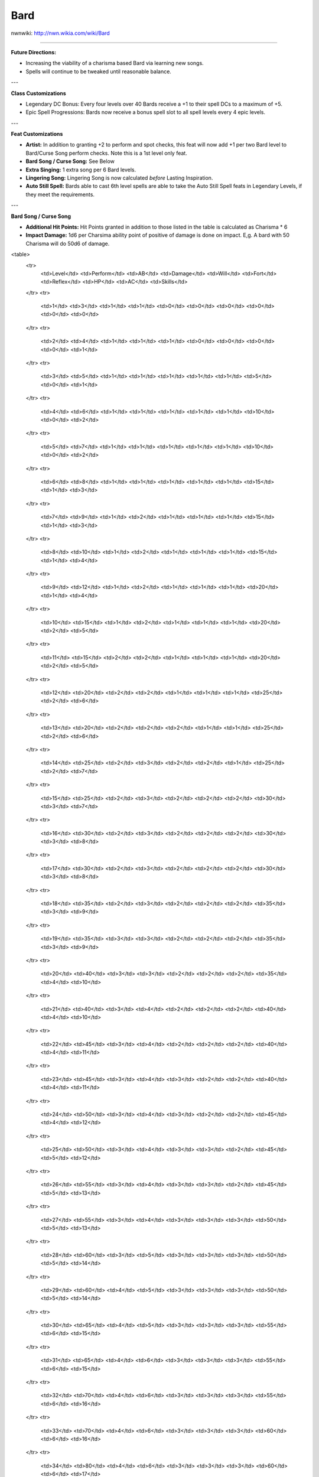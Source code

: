 Bard
====

nwnwiki: http://nwn.wikia.com/wiki/Bard

----

**Future Directions:**

* Increasing the viability of a charisma based Bard via learning new songs.

* Spells will continue to be tweaked until reasonable balance.

---

**Class Customizations**

* Legendary DC Bonus: Every four levels over 40 Bards receive a +1 to their spell DCs to a maximum of +5.

* Epic Spell Progressions: Bards now receive a bonus spell slot to all spell levels every 4 epic levels.

---

**Feat Customizations**

* **Artist:** In addition to granting +2 to perform and spot checks, this feat will now add +1 per two Bard level to Bard/Curse Song perform checks. Note this is a 1st level only feat.

* **Bard Song / Curse Song:** See Below

* **Extra Singing:** 1 extra song per 6 Bard levels.

* **Lingering Song:** Lingering Song is now calculated *before* Lasting Inspiration.

* **Auto Still Spell:** Bards able to cast 6th level spells are able to take the Auto Still Spell feats in Legendary Levels, if they meet the requirements.

---

**Bard Song / Curse Song**

* **Additional Hit Points:** Hit Points granted in addition to those listed in the table is calculated as Charisma * 6

* **Impact Damage:** 1d6 per Charsima ability point of positive of damage is done on impact.  E,g.  A bard with 50 Charisma will do 50d6 of damage.

<table>
  <tr>
    <td>Level</td>
    <td>Perform</td>
    <td>AB</td>
    <td>Damage</td>
    <td>Will</td>
    <td>Fort</td>
    <td>Reflex</td>
    <td>HP</td>
    <td>AC</td>
    <td>Skills</td>
  </tr>
  <tr>
    <td>1</td>
    <td>3</td>
    <td>1</td>
    <td>1</td>
    <td>0</td>
    <td>0</td>
    <td>0</td>
    <td>0</td>
    <td>0</td>
    <td>0</td>
  </tr>
  <tr>
    <td>2</td>
    <td>4</td>
    <td>1</td>
    <td>1</td>
    <td>1</td>
    <td>0</td>
    <td>0</td>
    <td>0</td>
    <td>0</td>
    <td>1</td>
  </tr>
  <tr>
    <td>3</td>
    <td>5</td>
    <td>1</td>
    <td>1</td>
    <td>1</td>
    <td>1</td>
    <td>1</td>
    <td>5</td>
    <td>0</td>
    <td>1</td>
  </tr>
  <tr>
    <td>4</td>
    <td>6</td>
    <td>1</td>
    <td>1</td>
    <td>1</td>
    <td>1</td>
    <td>1</td>
    <td>10</td>
    <td>0</td>
    <td>2</td>
  </tr>
  <tr>
    <td>5</td>
    <td>7</td>
    <td>1</td>
    <td>1</td>
    <td>1</td>
    <td>1</td>
    <td>1</td>
    <td>10</td>
    <td>0</td>
    <td>2</td>
  </tr>
  <tr>
    <td>6</td>
    <td>8</td>
    <td>1</td>
    <td>1</td>
    <td>1</td>
    <td>1</td>
    <td>1</td>
    <td>15</td>
    <td>1</td>
    <td>3</td>
  </tr>
  <tr>
    <td>7</td>
    <td>9</td>
    <td>1</td>
    <td>2</td>
    <td>1</td>
    <td>1</td>
    <td>1</td>
    <td>15</td>
    <td>1</td>
    <td>3</td>
  </tr>
  <tr>
    <td>8</td>
    <td>10</td>
    <td>1</td>
    <td>2</td>
    <td>1</td>
    <td>1</td>
    <td>1</td>
    <td>15</td>
    <td>1</td>
    <td>4</td>
  </tr>
  <tr>
    <td>9</td>
    <td>12</td>
    <td>1</td>
    <td>2</td>
    <td>1</td>
    <td>1</td>
    <td>1</td>
    <td>20</td>
    <td>1</td>
    <td>4</td>
  </tr>
  <tr>
    <td>10</td>
    <td>15</td>
    <td>1</td>
    <td>2</td>
    <td>1</td>
    <td>1</td>
    <td>1</td>
    <td>20</td>
    <td>2</td>
    <td>5</td>
  </tr>
  <tr>
    <td>11</td>
    <td>15</td>
    <td>2</td>
    <td>2</td>
    <td>1</td>
    <td>1</td>
    <td>1</td>
    <td>20</td>
    <td>2</td>
    <td>5</td>
  </tr>
  <tr>
    <td>12</td>
    <td>20</td>
    <td>2</td>
    <td>2</td>
    <td>1</td>
    <td>1</td>
    <td>1</td>
    <td>25</td>
    <td>2</td>
    <td>6</td>
  </tr>
  <tr>
    <td>13</td>
    <td>20</td>
    <td>2</td>
    <td>2</td>
    <td>2</td>
    <td>1</td>
    <td>1</td>
    <td>25</td>
    <td>2</td>
    <td>6</td>
  </tr>
  <tr>
    <td>14</td>
    <td>25</td>
    <td>2</td>
    <td>3</td>
    <td>2</td>
    <td>2</td>
    <td>1</td>
    <td>25</td>
    <td>2</td>
    <td>7</td>
  </tr>
  <tr>
    <td>15</td>
    <td>25</td>
    <td>2</td>
    <td>3</td>
    <td>2</td>
    <td>2</td>
    <td>2</td>
    <td>30</td>
    <td>3</td>
    <td>7</td>
  </tr>
  <tr>
    <td>16</td>
    <td>30</td>
    <td>2</td>
    <td>3</td>
    <td>2</td>
    <td>2</td>
    <td>2</td>
    <td>30</td>
    <td>3</td>
    <td>8</td>
  </tr>
  <tr>
    <td>17</td>
    <td>30</td>
    <td>2</td>
    <td>3</td>
    <td>2</td>
    <td>2</td>
    <td>2</td>
    <td>30</td>
    <td>3</td>
    <td>8</td>
  </tr>
  <tr>
    <td>18</td>
    <td>35</td>
    <td>2</td>
    <td>3</td>
    <td>2</td>
    <td>2</td>
    <td>2</td>
    <td>35</td>
    <td>3</td>
    <td>9</td>
  </tr>
  <tr>
    <td>19</td>
    <td>35</td>
    <td>3</td>
    <td>3</td>
    <td>2</td>
    <td>2</td>
    <td>2</td>
    <td>35</td>
    <td>3</td>
    <td>9</td>
  </tr>
  <tr>
    <td>20</td>
    <td>40</td>
    <td>3</td>
    <td>3</td>
    <td>2</td>
    <td>2</td>
    <td>2</td>
    <td>35</td>
    <td>4</td>
    <td>10</td>
  </tr>
  <tr>
    <td>21</td>
    <td>40</td>
    <td>3</td>
    <td>4</td>
    <td>2</td>
    <td>2</td>
    <td>2</td>
    <td>40</td>
    <td>4</td>
    <td>10</td>
  </tr>
  <tr>
    <td>22</td>
    <td>45</td>
    <td>3</td>
    <td>4</td>
    <td>2</td>
    <td>2</td>
    <td>2</td>
    <td>40</td>
    <td>4</td>
    <td>11</td>
  </tr>
  <tr>
    <td>23</td>
    <td>45</td>
    <td>3</td>
    <td>4</td>
    <td>3</td>
    <td>2</td>
    <td>2</td>
    <td>40</td>
    <td>4</td>
    <td>11</td>
  </tr>
  <tr>
    <td>24</td>
    <td>50</td>
    <td>3</td>
    <td>4</td>
    <td>3</td>
    <td>2</td>
    <td>2</td>
    <td>45</td>
    <td>4</td>
    <td>12</td>
  </tr>
  <tr>
    <td>25</td>
    <td>50</td>
    <td>3</td>
    <td>4</td>
    <td>3</td>
    <td>3</td>
    <td>2</td>
    <td>45</td>
    <td>5</td>
    <td>12</td>
  </tr>
  <tr>
    <td>26</td>
    <td>55</td>
    <td>3</td>
    <td>4</td>
    <td>3</td>
    <td>3</td>
    <td>2</td>
    <td>45</td>
    <td>5</td>
    <td>13</td>
  </tr>
  <tr>
    <td>27</td>
    <td>55</td>
    <td>3</td>
    <td>4</td>
    <td>3</td>
    <td>3</td>
    <td>3</td>
    <td>50</td>
    <td>5</td>
    <td>13</td>
  </tr>
  <tr>
    <td>28</td>
    <td>60</td>
    <td>3</td>
    <td>5</td>
    <td>3</td>
    <td>3</td>
    <td>3</td>
    <td>50</td>
    <td>5</td>
    <td>14</td>
  </tr>
  <tr>
    <td>29</td>
    <td>60</td>
    <td>4</td>
    <td>5</td>
    <td>3</td>
    <td>3</td>
    <td>3</td>
    <td>50</td>
    <td>5</td>
    <td>14</td>
  </tr>
  <tr>
    <td>30</td>
    <td>65</td>
    <td>4</td>
    <td>5</td>
    <td>3</td>
    <td>3</td>
    <td>3</td>
    <td>55</td>
    <td>6</td>
    <td>15</td>
  </tr>
  <tr>
    <td>31</td>
    <td>65</td>
    <td>4</td>
    <td>6</td>
    <td>3</td>
    <td>3</td>
    <td>3</td>
    <td>55</td>
    <td>6</td>
    <td>15</td>
  </tr>
  <tr>
    <td>32</td>
    <td>70</td>
    <td>4</td>
    <td>6</td>
    <td>3</td>
    <td>3</td>
    <td>3</td>
    <td>55</td>
    <td>6</td>
    <td>16</td>
  </tr>
  <tr>
    <td>33</td>
    <td>70</td>
    <td>4</td>
    <td>6</td>
    <td>3</td>
    <td>3</td>
    <td>3</td>
    <td>60</td>
    <td>6</td>
    <td>16</td>
  </tr>
  <tr>
    <td>34</td>
    <td>80</td>
    <td>4</td>
    <td>6</td>
    <td>3</td>
    <td>3</td>
    <td>3</td>
    <td>60</td>
    <td>6</td>
    <td>17</td>
  </tr>
  <tr>
    <td>35</td>
    <td>80</td>
    <td>4</td>
    <td>6</td>
    <td>4</td>
    <td>3</td>
    <td>3</td>
    <td>60</td>
    <td>6</td>
    <td>17</td>
  </tr>
  <tr>
    <td>36</td>
    <td>85</td>
    <td>4</td>
    <td>6</td>
    <td>4</td>
    <td>4</td>
    <td>3</td>
    <td>65</td>
    <td>7</td>
    <td>18</td>
  </tr>
  <tr>
    <td>37</td>
    <td>85</td>
    <td>4</td>
    <td>6</td>
    <td>4</td>
    <td>4</td>
    <td>4</td>
    <td>65</td>
    <td>7</td>
    <td>18</td>
  </tr>
  <tr>
    <td>38</td>
    <td>90</td>
    <td>4</td>
    <td>7</td>
    <td>4</td>
    <td>4</td>
    <td>4</td>
    <td>70</td>
    <td>8</td>
    <td>19</td>
  </tr>
  <tr>
    <td>39</td>
    <td>90</td>
    <td>4</td>
    <td>7</td>
    <td>4</td>
    <td>4</td>
    <td>4</td>
    <td>75</td>
    <td>8</td>
    <td>19</td>
  </tr>
  <tr>
    <td>40</td>
    <td>100</td>
    <td>5</td>
    <td>7</td>
    <td>4</td>
    <td>4</td>
    <td>4</td>
    <td>80</td>
    <td>8</td>
    <td>20</td>
  </tr>
</table>

---

**Legendary Bard Song / Curse Song**

<table>
  <tr>
    <td>Level</td>
    <td>Perform</td>
    <td>Bard Song</td>
    <td>Curse Song</td>
  </tr>
  <tr>
    <td>44</td>
    <td>105</td>
    <td>5% Immunity to Magic & Sonic</td>
    <td>5% Vulnerability to Magic & Sonic</td>
  </tr>
  <tr>
    <td>48</td>
    <td>110</td>
    <td>+5 Regeneration</td>
    <td>25% Movement Speed Reduction</td>
  </tr>
  <tr>
    <td>52</td>
    <td>115</td>
    <td>+10 Slashing Damage</td>
    <td>5% Vulnerability to Knockdown for 5 rounds.</td>
  </tr>
  <tr>
    <td>56</td>
    <td>120</td>
    <td>10% Immunity to Magic & Sonic</td>
    <td>10% Vulnerability to Magic & Sonic</td>
  </tr>
  <tr>
    <td>60</td>
    <td>125</td>
    <td>Negative Energy Protection</td>
    <td>Lesser Spell Breach</td>
  </tr>
</table>

---

**Feats***

  * Class Granted Feat:
    * Armor Proficiency (light) (1)
    * Armor Proficiency (medium) (1)
    * Bard Song (1)
    * Bardic Knowledge (1)
    * Brew Potion (3)
    * Craft Wand (5)
    * Epic Bard (21)
    * Mount Actions (1)
    * Scribe Scroll (1)
    * Shield Proficiency (1)
    * Weapon Proficiency (simple) (1)
  * General or Bonus Feat:
    * Ambidexterity
    * Arcane Defense (Abjuration)
    * Arcane Defense (Conjuration)
    * Arcane Defense (Divination)
    * Arcane Defense (Enchantment)
    * Arcane Defense (Evocation)
    * Arcane Defense (Illusion)
    * Arcane Defense (Necromancy)
    * Arcane Defense (Transmutation)
    * Armor Skin
    * Artist
    * Automatic Quicken Spell I
    * Automatic Quicken Spell II
    * Automatic Quicken Spell III
    * Automatic Silent Spell I
    * Automatic Silent Spell II
    * Automatic Silent Spell III
    * Automatic Still Spell I
    * Automatic Still Spell II
    * Automatic Still Spell III
    * Blind-Fight
    * Blinding Speed
    * Called Shot
    * Cleave
    * Curse Song
    * Deflect Arrows
    * Disarm
    * Dodge
    * Epic Blinding Speed
    * Epic Prowess
    * Epic Skill Focus (Appraise)
    * Epic Skill Focus (Bluff)
    * Epic Skill Focus (Concentration)
    * Epic Skill Focus (Craft Armor)
    * Epic Skill Focus (Craft Trap)
    * Epic Skill Focus (Craft Weapon)
    * Epic Skill Focus (Disable Trap)
    * Epic Skill Focus (Discipline)
    * Epic Skill Focus (Heal)
    * Epic Skill Focus (Hide)
    * Epic Skill Focus (Intimidate)
    * Epic Skill Focus (Listen)
    * Epic Skill Focus (Lore)
    * Epic Skill Focus (Move Silently)
    * Epic Skill Focus (Open Lock)
    * Epic Skill Focus (Parry)
    * Epic Skill Focus (Perform)
    * Epic Skill Focus (Persuade)
    * Epic Skill Focus (Pick Pocket)
    * Epic Skill Focus (Search)
    * Epic Skill Focus (Set Trap)
    * Epic Skill Focus (Spellcraft)
    * Epic Skill Focus (Spot)
    * Epic Skill Focus (Taunt)
    * Epic Skill Focus (Tumble)
    * Epic Skill Focus (Use Magic Device)
    * Epic Spell Focus (Abjuration)
    * Epic Spell Focus (Conjuration)
    * Epic Spell Focus (Divination)
    * Epic Spell Focus (Enchantment)
    * Epic Spell Focus (Evocation)
    * Epic Spell Focus (Illusion)
    * Epic Spell Focus (Necromancy)
    * Epic Spell Focus (Transmutation)
    * Epic Spell Penetration
    * Epic Will
    * Expertise
    * Extra Music
    * Great Charisma I
    * Great Charisma II
    * Great Charisma III
    * Great Charisma IV
    * Great Charisma V
    * Great Charisma VI
    * Great Charisma VII
    * Great Charisma VIII
    * Great Charisma IX
    * Great Charisma X
    * Great Dexterity I
    * Great Dexterity II
    * Great Dexterity III
    * Great Dexterity IV
    * Great Dexterity V
    * Great Dexterity VI
    * Great Dexterity VII
    * Great Dexterity VIII
    * Great Dexterity IX
    * Great Dexterity X
    * Greater Spell Focus (Abjuration)
    * Greater Spell Focus (Conjuration)
    * Greater Spell Focus (Divination)
    * Greater Spell Focus (Enchantment)
    * Greater Spell Focus (Evocation)
    * Greater Spell Focus (Illusion)
    * Greater Spell Focus (Necromancy)
    * Greater Spell Focus (Transmutation)
    * Greater Spell Penetration
    * Improved Combat Casting
    * Improved Two-Weapon Fighting
    * Lasting Inspiration
    * Legendary Blinding Speed
    * Lingering Song
    * Mobility
    * Quicken Spell
    * Skill Focus (Perform)
    * Skill Focus (Use Magic Device)
    * Spell Focus (Abjuration)
    * Spell Focus (Conjuration)
    * Spell Focus (Divination)
    * Spell Focus (Enchantment)
    * Spell Focus (Evocation)
    * Spell Focus (Illusion)
    * Spell Focus (Necromancy)
    * Spell Focus (Transmutation)
    * Spring Attack
    * Two-Weapon Fighting
